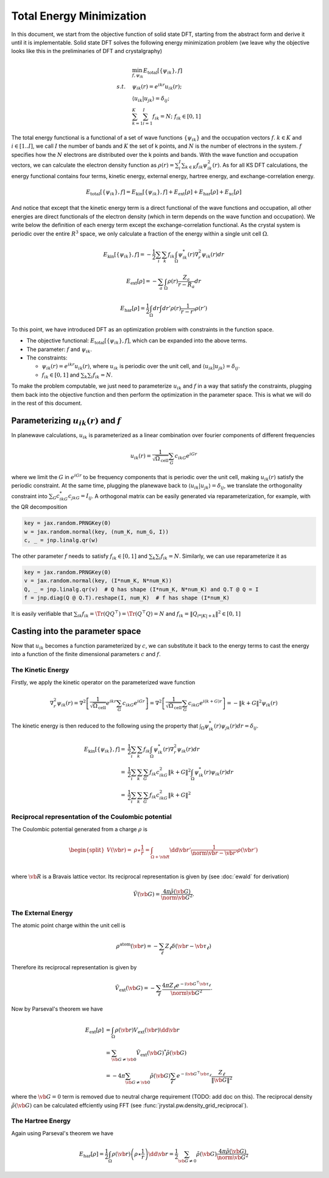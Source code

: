 .. _total_energy:
====================================
Total Energy Minimization
====================================

In this document, we start from the objective function of solid state DFT, starting from the abstract form and derive it until it is implementable. Solid state DFT solves the following energy minimization problem (we leave why the objective looks like this in the preliminaries of DFT and crystalgraphy)

.. math::

   \begin{align}
   &\min_{f,\psi_{ik}} E_\text{total}[\{\psi_{ik}\}, f] \\
   s.t.\quad & \psi_{ik}(r)=e^{ikr}u_{ik}(r); \\
   & \langle u_{ik}|u_{jk}\rangle=\delta_{ij}; \\
   & \sum_{k=1}^K\sum_{i=1}^I f_{ik} = N; \; f_{ik}\in [0, 1]
   \end{align}

The total energy functional is a functional of a set of wave functions :math:`\{\psi_{ik}\}` and the occupation vectors :math:`f`. :math:`k\in K` and :math:`i\in[1..I]`, we call :math:`I` the number of bands and :math:`K` the set of k points, and :math:`N` is the number of electrons in the system. :math:`f` specifies how the :math:`N` electrons are distributed over the k points and bands. With the wave function and occupation vectors, we can calculate the electron density function as :math:`\rho(r)=\sum_i^I\sum_{k\in K} f_{ik}\psi^2_{ik}(r)`. As for all KS DFT calculations, the energy functional contains four terms, kinetic energy, external energy, hartree energy, and exchange-correlation energy.

.. math::

   E_\text{total}[\{\psi_{ik}\},f] = E_\text{kin}[\{\psi_{ik}\},f] +
   E_\text{ext}[\rho] + E_\text{har}[\rho] + E_\text{xc}[\rho]

And notice that except that the kinetic energy term is a direct functional of the wave functions and occupation, all other energies are direct functionals of the electron density (which in term depends on the wave function and occupation). We write below the definition of each energy term except the exchange-correlation functional. As the crystal system is periodic over the entire :math:`R^3` space, we only calculate a fraction of the energy within a single unit cell :math:`\Omega`.

.. math::

   E_\text{kin}[\{\psi_{ik}\},f]=-\frac{1}{2}\sum_i\sum_k f_{ik}\int_{\Omega} \psi^*_{ik}(r)\nabla^2_r\psi_{ik}(r) dr

.. math::

   E_\text{ext}[\rho] = -\sum_a \int_{\Omega} \rho(r) \frac{Z_a}{r-R_a}dr

.. math::

   E_\text{har}[\rho] = \frac{1}{2}\int_\Omega dr \int dr'\rho(r)\frac{1}{r-r'}\rho(r')

To this point, we have introduced DFT as an optimization problem with constraints in the function space.

- The objective functional: :math:`E_\text{total}[\{\psi_{ik}\},f]`, which can be expanded into the above terms.
- The parameter: :math:`f` and :math:`\psi_{ik}`.
- The constraints:

  - :math:`\psi_{ik}(r)=e^{ikr}u_{ik}(r)`, where :math:`u_{ik}` is periodic over the unit cell, and :math:`\langle u_{ik}|u_{jk}\rangle=\delta_{ij}`.
  - :math:`f_{ik}\in [0,1]` and :math:`\sum_k \sum_i f_{ik}=N`.

To make the problem computable, we just need to parameterize :math:`u_{ik}` and :math:`f` in a way that satisfy the constraints, plugging them back into the objective function and then perform the optimization in the parameter space. This is what we will do in the rest of this document.


Parameterizing :math:`u_{ik}(r)` and :math:`f`
---------------------------------------------

In planewave calculations, :math:`u_{ik}` is parameterized as a linear combination over fourier components of different frequencies

.. math::

   u_{ik}(r)=\frac{1}{\sqrt{\Omega_\text{cell}}}\sum_{G} c_{ikG} e^{iGr}

where we limit the :math:`G` in :math:`e^{iGr}` to be frequency components that is periodic over the unit cell, making :math:`u_{ik}(r)` satisfy the periodic constraint. At the same time, plugging the planewave back to :math:`\langle u_{ik}|u_{jk}\rangle=\delta_{ij}`, we translate the orthogonality constraint into :math:`\sum_G c^*_{ikG}c_{jkG}=I_{ij}`. A orthogonal matrix can be easily generated via reparameterization, for example, with the QR decomposition

.. code:: python

   key = jax.random.PRNGKey(0)
   w = jax.random.normal(key, (num_K, num_G, I))
   c, _ = jnp.linalg.qr(w)


The other parameter :math:`f` needs to satisfy :math:`f_{ik}\in [0,1]` and :math:`\sum_k \sum_i f_{ik}=N`. Similarly, we can use reparameterize it as

.. code:: python

   key = jax.random.PRNGKey(0)
   v = jax.random.normal(key, (I*num_K, N*num_K))
   Q, _ = jnp.linalg.qr(v)  # Q has shape (I*num_K, N*num_K) and Q.T @ Q = I
   f = jnp.diag(Q @ Q.T).reshape(I, num_K)  # f has shape (I*num_K)

It is easily verifiable that :math:`\sum_{ik}f_{ik}=\Tr(QQ^\top)=\Tr(Q^\top Q)=N` and :math:`f_{ik}=\|Q_{i*|K|+k}\|^2\in[0,1]`


Casting into the parameter space
--------------------------------

Now that :math:`u_{ik}` becomes a function parameterized by :math:`c`, we can substitute it back to the energy terms to cast the energy into a function of the finite dimensional parameters :math:`c` and :math:`f`.

The Kinetic Energy
^^^^^^^^^^^^^^^^^^

Firstly, we apply the kinetic operator on the parameterized wave function

.. math::

   \nabla^2_r\psi_{ik}(r) = \nabla^2\left[\frac{1}{\sqrt{\Omega_\text{cell}}}e^{ikr}\sum_{G} c_{ikG}e^{iGr}\right] = \nabla^2\left[\frac{1}{\sqrt{\Omega_\text{cell}}}\sum_{G} c_{ikG}e^{i(k+G)r}\right] = -\|k+G\|^2\psi_{ik}(r)

The kinetic energy is then reduced to the following using the property that :math:`\int_{\Omega} \psi^*_{ik}(r)\psi_{jk}(r) dr=\delta_{ij}`.

.. math::

   \begin{align}
   E_\text{kin}[\{\psi_{ik}\},f]=&\frac{1}{2}\sum_i\sum_k f_{ik}\int_{\Omega} \psi^*_{ik}(r)\nabla^2_r\psi_{ik}(r) dr \\
   =& \frac{1}{2}\sum_i\sum_{k}\sum_G f_{ik} c_{ikG}^2\|k+G\|^2 \int_{\Omega} \psi^*_{ik}(r)\psi_{ik}(r) dr \\
   =& \frac{1}{2}\sum_i\sum_{k}\sum_G f_{ik} c_{ikG}^2\|k+G\|^2
   \end{align}

Reciprocal representation of the Coulombic potential
^^^^^^^^^^^^^^^^^^

The Coulombic potential generated from a charge :math:`\rho` is

.. math::

   \begin{equation}
   \begin{split}
   V(\vb{r}) =& \rho   \star \frac{1}{r}
   = \int_{\Omega + \vb{R} } \dd{\vb{r}'} \frac{1}{\norm{\vb{r} - \vb{r}'}} \rho(\vb{r}') \\
   \end{split}
   \end{equation}

where :math:`\vb{R}` is a Bravais lattice vector.
Its reciprocal representation is given by (see :doc:`ewald` for derivation)

.. math::

  \begin{equation}
    \tilde{V} (\vb{G})
    =  \frac{4\pi \tilde{\rho}(\vb{G})}{\norm{\vb{G}}^{2}}.
  \end{equation}

The External Energy
^^^^^^^^^^^^^^^^^^^

The atomic point charge within the unit cell is

.. math::

   \begin{equation}
   \rho ^{\text{atom}}(\vb{r})=-\sum_{\ell} Z_{\ell }\delta (\vb{r}-\vb*{\tau }_{\ell })
   \end{equation}


Therefore its reciprocal representation is given by

.. math::

  \begin{equation}
    \tilde{V}_{\text{ext}}(\vb{G})
    = -\sum_{\ell} \frac{4\pi Z_{\ell } e^{-\text{i} \vb{G} ^{\top} \vb*{\tau }_{\ell}}}{\norm{\vb{G}}^{2}}.
  \end{equation}

Now by Parseval's theorem we have

.. math::

   \begin{align}
   E_\text{ext}[\rho] &=  \int_{\Omega} \rho(\vb{r}) V_{\text{ext}}(\vb{r}) \dd{\vb{r}} \\
   &= \sum_{\vb{G}\neq \vb{0}}  \tilde{V} _{\text{ext}}(\vb{G})^{*} \tilde{\rho} (\vb{G}) \\
   &= - 4\pi  \sum_{\vb{G} \neq \vb{0}}  \tilde{\rho}  (\vb{G}) \sum_\ell e^{ -\text{i}\vb{G}^\top \vb*{\tau}_\ell}  \dfrac{Z_\ell}{ \Vert \vb{G} \Vert^2}
   \end{align}

where the :math:`\vb{G}=0` term is removed due to neutral charge requirement (TODO: add doc on this). The reciprocal density :math:`\tilde{\rho} (\vb{G})` can be calculated effciently using FFT (see :func:`jrystal.pw.density_grid_reciprocal`).

The Hartree Energy
^^^^^^^^^^^^^^^^^^

Again using Parseval's theorem we have

.. math::

   \begin{equation}
   E_\text{har}[\rho] = \frac{1}{2} \int_\Omega \rho(\vb{r}) \left( \rho \star \frac{1}{r} \right) \dd{\vb{r}}
   = \frac{1}{2} \sum_{\vb{G}\neq 0} \tilde{\rho}(\vb{G}) \frac{4\pi \tilde{\rho}(\vb{G})}{\norm{\vb{G}}^{2}}
   \end{equation}
